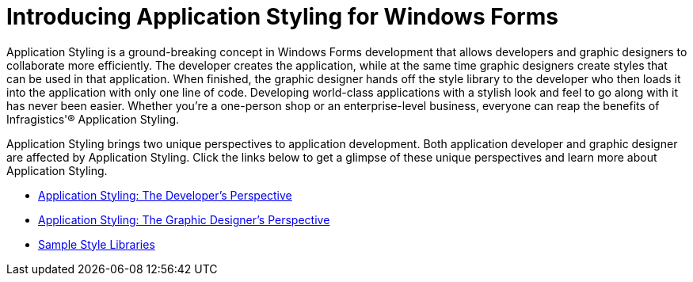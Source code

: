 ﻿////

|metadata|
{
    "name": "styling-guide-introducing-application-styling-for-windows-forms",
    "controlName": [],
    "tags": [],
    "guid": "{B7217058-3834-4805-8990-AEC2F4C2212A}",  
    "buildFlags": [],
    "createdOn": "0001-01-01T00:00:00Z"
}
|metadata|
////

= Introducing Application Styling for Windows Forms

Application Styling is a ground-breaking concept in Windows Forms development that allows developers and graphic designers to collaborate more efficiently. The developer creates the application, while at the same time graphic designers create styles that can be used in that application. When finished, the graphic designer hands off the style library to the developer who then loads it into the application with only one line of code. Developing world-class applications with a stylish look and feel to go along with it has never been easier. Whether you're a one-person shop or an enterprise-level business, everyone can reap the benefits of Infragistics'® Application Styling.

Application Styling brings two unique perspectives to application development. Both application developer and graphic designer are affected by Application Styling. Click the links below to get a glimpse of these unique perspectives and learn more about Application Styling.

* link:styling-guide-application-styling-the-developers-perspective.html[Application Styling: The Developer's Perspective]
* link:styling-guide-application-styling-the-graphic-designers-perspective.html[Application Styling: The Graphic Designer's Perspective]
* link:styling-guide-sample-style-libraries.html[Sample Style Libraries]